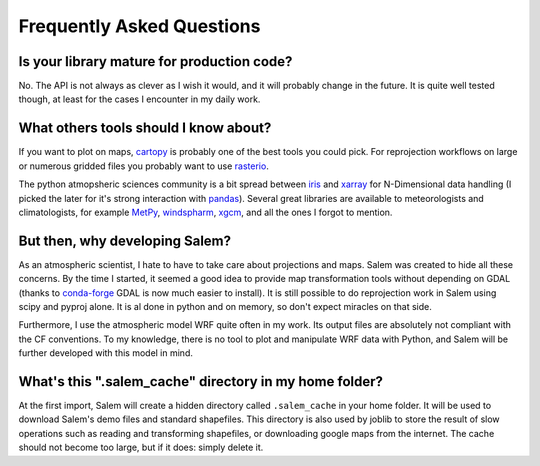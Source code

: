.. _faq:

Frequently Asked Questions
==========================

Is your library mature for production code?
-------------------------------------------

No. The API is not always as clever as I wish it would, and it will probably
change in the future. It is quite well tested though, at least for the cases
I encounter in my daily work.


.. _faqtools:

What others tools should I know about?
--------------------------------------

If you want to plot on maps, `cartopy`_ is probably one of the best tools you
could pick. For reprojection workflows on large or numerous gridded files you
probably want to use `rasterio`_.

The python atmopsheric sciences community is a bit spread between `iris`_ and
`xarray`_ for N-Dimensional data handling (I picked the later for it's
strong interaction with `pandas`_). Several great libraries are available to
meteorologists and climatologists, for example `MetPy`_,
`windspharm`_, `xgcm`_, and all the ones I forgot to mention.

.. _cartopy: http://scitools.org.uk/cartopy/docs/latest/index.html
.. _rasterio: https://github.com/mapbox/rasterio
.. _iris: http://scitools.org.uk/iris/
.. _xarray: http://xarray.pydata.org/en/stable/
.. _pandas: http://pandas.pydata.org/
.. _windspharm: http://ajdawson.github.io/windspharm/
.. _xgcm: https://github.com/xgcm/xgcm
.. _MetPy: http://metpy.readthedocs.io/en/stable/


But then, why developing Salem?
-------------------------------

As an atmospheric scientist, I hate to have to take care about projections and
maps. Salem was created to hide all these concerns. By the time I started, it
seemed a good idea to provide map transformation tools without depending on
GDAL (thanks to `conda-forge`_  GDAL is now much easier to install).
It is still possible to do reprojection work in Salem using scipy and
pyproj alone. It is al done in python and on memory,
so don't expect miracles on that side.

Furthermore, I use the atmospheric model WRF quite often in my work.
Its output files are absolutely not compliant with the CF conventions.
To my knowledge, there is no tool to plot and manipulate WRF data with Python,
and Salem will be further developed with this model in mind.

.. _conda-forge: http://conda-forge.github.io/


What's this ".salem_cache" directory in my home folder?
-------------------------------------------------------

At the first import, Salem will create a hidden directory called
``.salem_cache`` in your home folder. It will be used to download Salem's
demo files and standard shapefiles. This directory is also used by
joblib to store the result of slow operations such as reading and
transforming shapefiles, or downloading google maps from the internet. The
cache should not become too large, but if it does: simply delete it.
